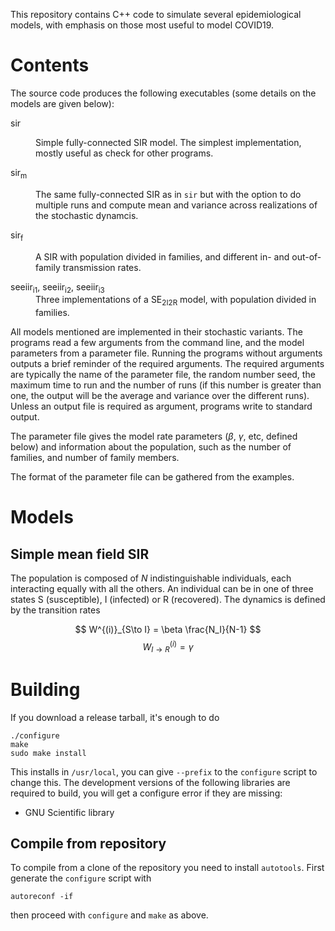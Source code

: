 
This repository contains C++ code to simulate several epidemiological
models, with emphasis on those most useful to model COVID19.


* Contents

The source code produces the following executables (some details on
the models are given below):

 - sir :: Simple fully-connected SIR model.  The simplest
   implementation, mostly useful as check for other programs.

 - sir_m :: The same fully-connected SIR as in =sir= but with the
   option to do multiple runs and compute mean and variance across
   realizations of the stochastic dynamcis.

 - sir_f :: A SIR with population divided in families, and different
   in- and out-of-family transmission rates.

 - seeiir_i1, seeiir_i2, seeiir_i3 :: Three implementations of a
   SE_2I_2R model, with population divided in families.

All models mentioned are implemented in their stochastic variants.
The programs read a few arguments from the command line, and the model
parameters from a parameter file.  Running the programs without
arguments outputs a brief reminder of the required arguments.  The
required arguments are typically the name of the parameter file, the
random number seed, the maximum time to run and the number of runs (if
this number is greater than one, the output will be the average and
variance over the different runs).  Unless an output file is required
as argument, programs write to standard output.

The parameter file gives the model rate parameters ($\beta$, $\gamma$,
etc, defined below) and information about the population, such as the
number of families, and number of family members.

The format of the parameter file can be gathered from the examples.


* Models

** Simple mean field SIR

The population is composed of \(N\) indistinguishable individuals,
each interacting equally with all the others.  An individual can be in
one of three states S (susceptible), I (infected) or R (recovered).
The dynamics is defined by the transition rates

\[  W^{(i)}_{S\to I} = \beta \frac{N_I}{N-1} \]
\[  W^{(i)}_{I\to R} = \gamma \]




* Building

If you download a release tarball, it's enough to do

: ./configure
: make
: sudo make install

This installs in =/usr/local=, you can give =--prefix= to the
~configure~ script to change this.  The development versions of the
following libraries are required to build, you will get a configure
error if they are missing:

 - GNU Scientific library

** Compile from repository

To compile from a clone of the repository you need to install
=autotools=.  First generate the ~configure~ script with

: autoreconf -if

then proceed with ~configure~ and ~make~ as above.
